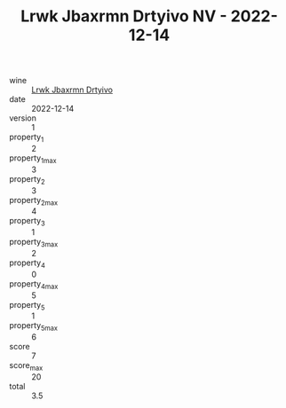 :PROPERTIES:
:ID:                     f809c4d4-653a-458f-98e9-893662b48a17
:END:
#+TITLE: Lrwk Jbaxrmn Drtyivo NV - 2022-12-14

- wine :: [[id:3a1502b9-5b1d-48b6-b0d7-99a353a895cd][Lrwk Jbaxrmn Drtyivo]]
- date :: 2022-12-14
- version :: 1
- property_1 :: 2
- property_1_max :: 3
- property_2 :: 3
- property_2_max :: 4
- property_3 :: 1
- property_3_max :: 2
- property_4 :: 0
- property_4_max :: 5
- property_5 :: 1
- property_5_max :: 6
- score :: 7
- score_max :: 20
- total :: 3.5


